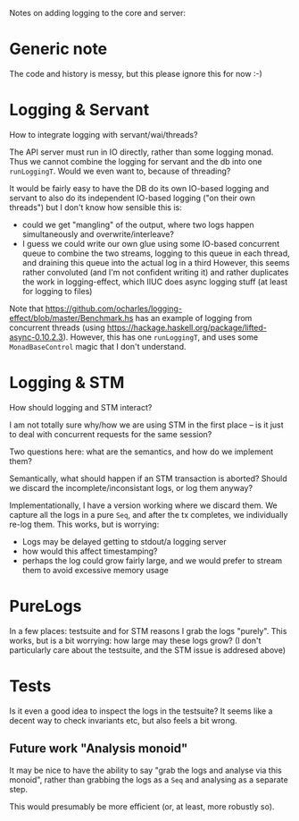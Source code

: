 Notes on adding logging to the core and server:

* Generic note
The code and history is messy, but this please ignore this for now :-)

* Logging & Servant
How to integrate logging with servant/wai/threads?

The API server must run in IO directly, rather than some logging monad.
Thus we cannot combine the logging for servant and the db into one =runLoggingT=.
Would we even want to, because of threading?

It would be fairly easy to have the DB do its own IO-based logging and servant to
also do its independent IO-based logging ("on their own threads") but I don't know
how sensible this is:
- could we get "mangling" of the output, where two logs happen simultaneously and overwrite/interleave?
- I guess we could write our own glue using some IO-based concurrent queue to combine the two streams,
  logging to this queue in each thread, and draining this queue into the actual log in a third
  However, this seems rather convoluted (and I'm not confident writing it) and rather duplicates
  the work in logging-effect, which IIUC does async logging stuff (at least for logging to files)

Note that
https://github.com/ocharles/logging-effect/blob/master/Benchmark.hs
has an example of logging from concurrent threads (using
https://hackage.haskell.org/package/lifted-async-0.10.2.3). However,
this has one =runLoggingT=, and uses some =MonadBaseControl= magic
that I don't understand.

* Logging & STM
How should logging and STM interact?

I am not totally sure why/how we are using STM in the first place --
is it just to deal with concurrent requests for the same session?

Two questions here: what are the semantics, and how do we implement them?

Semantically, what should happen if an STM transaction is aborted?
Should we discard the incomplete/inconsistant logs, or log them anyway?

Implementationally, I have a version working where we discard them.
We capture all the logs in a pure =Seq=, and after the tx completes, we
individually re-log them. This works, but is worrying:
- Logs may be delayed getting to stdout/a logging server
- how would this affect timestamping?
- perhaps the log could grow fairly large, and we would prefer to stream them
  to avoid excessive memory usage

* PureLogs
In a few places: testsuite and for STM reasons I grab the logs "purely".
This works, but is a bit worrying: how large may these logs grow?
(I don't particularly care about the testsuite, and the STM issue is addresed above)

* Tests
Is it even a good idea to inspect the logs in the testsuite?
It seems like a decent way to check invariants etc, but also feels a bit wrong.
** Future work "Analysis monoid"
It may be nice to have the ability to say "grab the logs and analyse
via this monoid", rather than grabbing the logs as a =Seq= and
analysing as a separate step.

This would presumably be more efficient (or, at least, more robustly so).
